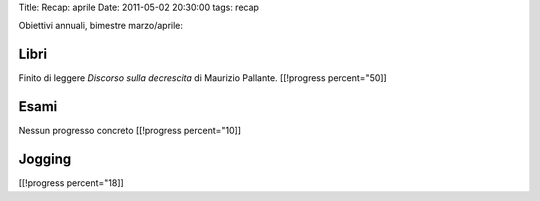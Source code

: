 Title: Recap: aprile Date: 2011-05-02 20:30:00 tags: recap

Obiettivi annuali, bimestre marzo/aprile:

Libri
-----

Finito di leggere *Discorso sulla decrescita* di Maurizio Pallante.
[[!progress percent="50]]

Esami
-----

Nessun progresso concreto [[!progress percent="10]]

Jogging
-------

[[!progress percent="18]]
